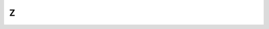 .. _Z:

Z
==

.. glossary::

    z-Termo1
        Definição do termo 1 que começa com letra z.
	Para citá-lo, use :term:`z-Termo1`
    
    z-Termo2
        Definição do termo 2 que começa com letra z.
	Para citá-lo, use :term:`z-Termo2`

    z-Termo3
        Definição do termo 3 que começa com letra z.
    	Para citá-lo, use :term:`z-Termo3`


